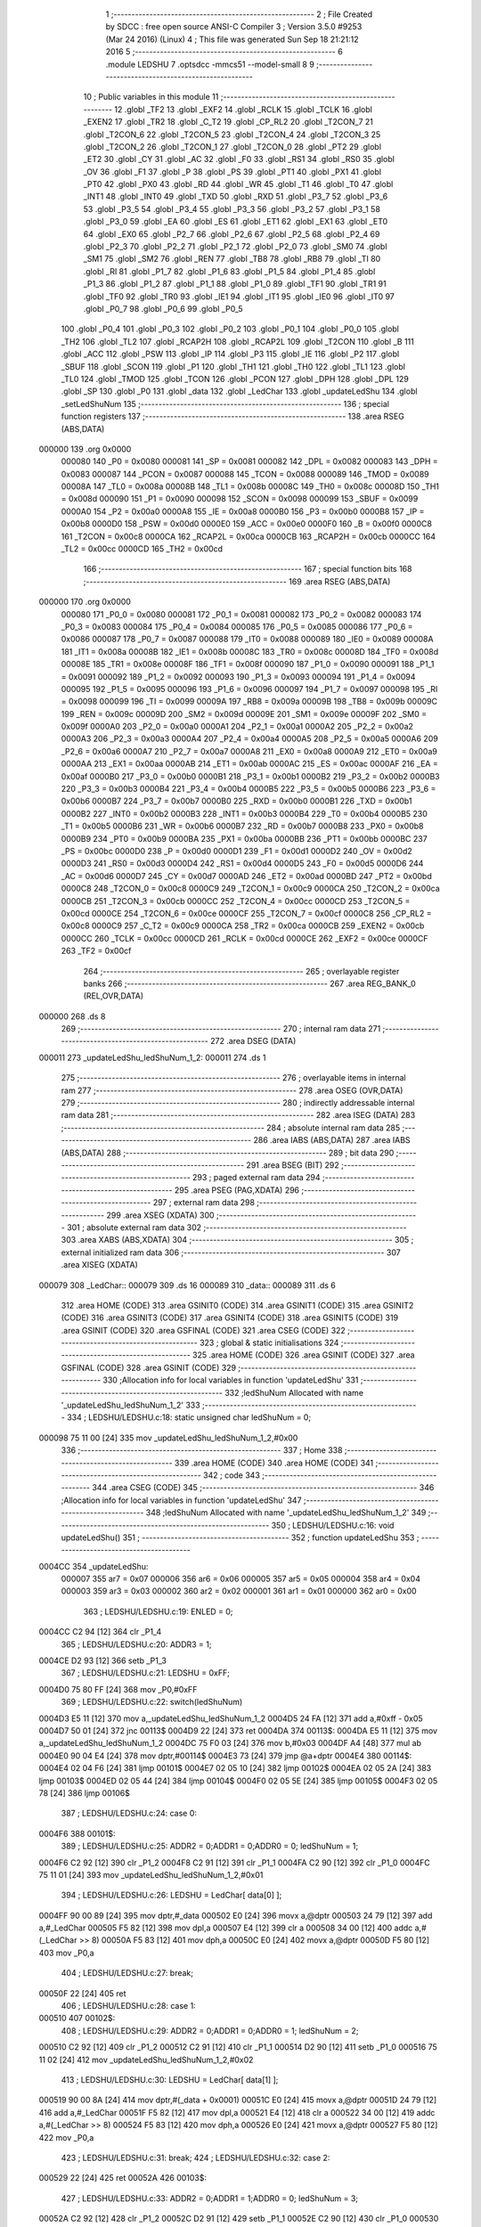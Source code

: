                                       1 ;--------------------------------------------------------
                                      2 ; File Created by SDCC : free open source ANSI-C Compiler
                                      3 ; Version 3.5.0 #9253 (Mar 24 2016) (Linux)
                                      4 ; This file was generated Sun Sep 18 21:21:12 2016
                                      5 ;--------------------------------------------------------
                                      6 	.module LEDSHU
                                      7 	.optsdcc -mmcs51 --model-small
                                      8 	
                                      9 ;--------------------------------------------------------
                                     10 ; Public variables in this module
                                     11 ;--------------------------------------------------------
                                     12 	.globl _TF2
                                     13 	.globl _EXF2
                                     14 	.globl _RCLK
                                     15 	.globl _TCLK
                                     16 	.globl _EXEN2
                                     17 	.globl _TR2
                                     18 	.globl _C_T2
                                     19 	.globl _CP_RL2
                                     20 	.globl _T2CON_7
                                     21 	.globl _T2CON_6
                                     22 	.globl _T2CON_5
                                     23 	.globl _T2CON_4
                                     24 	.globl _T2CON_3
                                     25 	.globl _T2CON_2
                                     26 	.globl _T2CON_1
                                     27 	.globl _T2CON_0
                                     28 	.globl _PT2
                                     29 	.globl _ET2
                                     30 	.globl _CY
                                     31 	.globl _AC
                                     32 	.globl _F0
                                     33 	.globl _RS1
                                     34 	.globl _RS0
                                     35 	.globl _OV
                                     36 	.globl _F1
                                     37 	.globl _P
                                     38 	.globl _PS
                                     39 	.globl _PT1
                                     40 	.globl _PX1
                                     41 	.globl _PT0
                                     42 	.globl _PX0
                                     43 	.globl _RD
                                     44 	.globl _WR
                                     45 	.globl _T1
                                     46 	.globl _T0
                                     47 	.globl _INT1
                                     48 	.globl _INT0
                                     49 	.globl _TXD
                                     50 	.globl _RXD
                                     51 	.globl _P3_7
                                     52 	.globl _P3_6
                                     53 	.globl _P3_5
                                     54 	.globl _P3_4
                                     55 	.globl _P3_3
                                     56 	.globl _P3_2
                                     57 	.globl _P3_1
                                     58 	.globl _P3_0
                                     59 	.globl _EA
                                     60 	.globl _ES
                                     61 	.globl _ET1
                                     62 	.globl _EX1
                                     63 	.globl _ET0
                                     64 	.globl _EX0
                                     65 	.globl _P2_7
                                     66 	.globl _P2_6
                                     67 	.globl _P2_5
                                     68 	.globl _P2_4
                                     69 	.globl _P2_3
                                     70 	.globl _P2_2
                                     71 	.globl _P2_1
                                     72 	.globl _P2_0
                                     73 	.globl _SM0
                                     74 	.globl _SM1
                                     75 	.globl _SM2
                                     76 	.globl _REN
                                     77 	.globl _TB8
                                     78 	.globl _RB8
                                     79 	.globl _TI
                                     80 	.globl _RI
                                     81 	.globl _P1_7
                                     82 	.globl _P1_6
                                     83 	.globl _P1_5
                                     84 	.globl _P1_4
                                     85 	.globl _P1_3
                                     86 	.globl _P1_2
                                     87 	.globl _P1_1
                                     88 	.globl _P1_0
                                     89 	.globl _TF1
                                     90 	.globl _TR1
                                     91 	.globl _TF0
                                     92 	.globl _TR0
                                     93 	.globl _IE1
                                     94 	.globl _IT1
                                     95 	.globl _IE0
                                     96 	.globl _IT0
                                     97 	.globl _P0_7
                                     98 	.globl _P0_6
                                     99 	.globl _P0_5
                                    100 	.globl _P0_4
                                    101 	.globl _P0_3
                                    102 	.globl _P0_2
                                    103 	.globl _P0_1
                                    104 	.globl _P0_0
                                    105 	.globl _TH2
                                    106 	.globl _TL2
                                    107 	.globl _RCAP2H
                                    108 	.globl _RCAP2L
                                    109 	.globl _T2CON
                                    110 	.globl _B
                                    111 	.globl _ACC
                                    112 	.globl _PSW
                                    113 	.globl _IP
                                    114 	.globl _P3
                                    115 	.globl _IE
                                    116 	.globl _P2
                                    117 	.globl _SBUF
                                    118 	.globl _SCON
                                    119 	.globl _P1
                                    120 	.globl _TH1
                                    121 	.globl _TH0
                                    122 	.globl _TL1
                                    123 	.globl _TL0
                                    124 	.globl _TMOD
                                    125 	.globl _TCON
                                    126 	.globl _PCON
                                    127 	.globl _DPH
                                    128 	.globl _DPL
                                    129 	.globl _SP
                                    130 	.globl _P0
                                    131 	.globl _data
                                    132 	.globl _LedChar
                                    133 	.globl _updateLedShu
                                    134 	.globl _setLedShuNum
                                    135 ;--------------------------------------------------------
                                    136 ; special function registers
                                    137 ;--------------------------------------------------------
                                    138 	.area RSEG    (ABS,DATA)
      000000                        139 	.org 0x0000
                           000080   140 _P0	=	0x0080
                           000081   141 _SP	=	0x0081
                           000082   142 _DPL	=	0x0082
                           000083   143 _DPH	=	0x0083
                           000087   144 _PCON	=	0x0087
                           000088   145 _TCON	=	0x0088
                           000089   146 _TMOD	=	0x0089
                           00008A   147 _TL0	=	0x008a
                           00008B   148 _TL1	=	0x008b
                           00008C   149 _TH0	=	0x008c
                           00008D   150 _TH1	=	0x008d
                           000090   151 _P1	=	0x0090
                           000098   152 _SCON	=	0x0098
                           000099   153 _SBUF	=	0x0099
                           0000A0   154 _P2	=	0x00a0
                           0000A8   155 _IE	=	0x00a8
                           0000B0   156 _P3	=	0x00b0
                           0000B8   157 _IP	=	0x00b8
                           0000D0   158 _PSW	=	0x00d0
                           0000E0   159 _ACC	=	0x00e0
                           0000F0   160 _B	=	0x00f0
                           0000C8   161 _T2CON	=	0x00c8
                           0000CA   162 _RCAP2L	=	0x00ca
                           0000CB   163 _RCAP2H	=	0x00cb
                           0000CC   164 _TL2	=	0x00cc
                           0000CD   165 _TH2	=	0x00cd
                                    166 ;--------------------------------------------------------
                                    167 ; special function bits
                                    168 ;--------------------------------------------------------
                                    169 	.area RSEG    (ABS,DATA)
      000000                        170 	.org 0x0000
                           000080   171 _P0_0	=	0x0080
                           000081   172 _P0_1	=	0x0081
                           000082   173 _P0_2	=	0x0082
                           000083   174 _P0_3	=	0x0083
                           000084   175 _P0_4	=	0x0084
                           000085   176 _P0_5	=	0x0085
                           000086   177 _P0_6	=	0x0086
                           000087   178 _P0_7	=	0x0087
                           000088   179 _IT0	=	0x0088
                           000089   180 _IE0	=	0x0089
                           00008A   181 _IT1	=	0x008a
                           00008B   182 _IE1	=	0x008b
                           00008C   183 _TR0	=	0x008c
                           00008D   184 _TF0	=	0x008d
                           00008E   185 _TR1	=	0x008e
                           00008F   186 _TF1	=	0x008f
                           000090   187 _P1_0	=	0x0090
                           000091   188 _P1_1	=	0x0091
                           000092   189 _P1_2	=	0x0092
                           000093   190 _P1_3	=	0x0093
                           000094   191 _P1_4	=	0x0094
                           000095   192 _P1_5	=	0x0095
                           000096   193 _P1_6	=	0x0096
                           000097   194 _P1_7	=	0x0097
                           000098   195 _RI	=	0x0098
                           000099   196 _TI	=	0x0099
                           00009A   197 _RB8	=	0x009a
                           00009B   198 _TB8	=	0x009b
                           00009C   199 _REN	=	0x009c
                           00009D   200 _SM2	=	0x009d
                           00009E   201 _SM1	=	0x009e
                           00009F   202 _SM0	=	0x009f
                           0000A0   203 _P2_0	=	0x00a0
                           0000A1   204 _P2_1	=	0x00a1
                           0000A2   205 _P2_2	=	0x00a2
                           0000A3   206 _P2_3	=	0x00a3
                           0000A4   207 _P2_4	=	0x00a4
                           0000A5   208 _P2_5	=	0x00a5
                           0000A6   209 _P2_6	=	0x00a6
                           0000A7   210 _P2_7	=	0x00a7
                           0000A8   211 _EX0	=	0x00a8
                           0000A9   212 _ET0	=	0x00a9
                           0000AA   213 _EX1	=	0x00aa
                           0000AB   214 _ET1	=	0x00ab
                           0000AC   215 _ES	=	0x00ac
                           0000AF   216 _EA	=	0x00af
                           0000B0   217 _P3_0	=	0x00b0
                           0000B1   218 _P3_1	=	0x00b1
                           0000B2   219 _P3_2	=	0x00b2
                           0000B3   220 _P3_3	=	0x00b3
                           0000B4   221 _P3_4	=	0x00b4
                           0000B5   222 _P3_5	=	0x00b5
                           0000B6   223 _P3_6	=	0x00b6
                           0000B7   224 _P3_7	=	0x00b7
                           0000B0   225 _RXD	=	0x00b0
                           0000B1   226 _TXD	=	0x00b1
                           0000B2   227 _INT0	=	0x00b2
                           0000B3   228 _INT1	=	0x00b3
                           0000B4   229 _T0	=	0x00b4
                           0000B5   230 _T1	=	0x00b5
                           0000B6   231 _WR	=	0x00b6
                           0000B7   232 _RD	=	0x00b7
                           0000B8   233 _PX0	=	0x00b8
                           0000B9   234 _PT0	=	0x00b9
                           0000BA   235 _PX1	=	0x00ba
                           0000BB   236 _PT1	=	0x00bb
                           0000BC   237 _PS	=	0x00bc
                           0000D0   238 _P	=	0x00d0
                           0000D1   239 _F1	=	0x00d1
                           0000D2   240 _OV	=	0x00d2
                           0000D3   241 _RS0	=	0x00d3
                           0000D4   242 _RS1	=	0x00d4
                           0000D5   243 _F0	=	0x00d5
                           0000D6   244 _AC	=	0x00d6
                           0000D7   245 _CY	=	0x00d7
                           0000AD   246 _ET2	=	0x00ad
                           0000BD   247 _PT2	=	0x00bd
                           0000C8   248 _T2CON_0	=	0x00c8
                           0000C9   249 _T2CON_1	=	0x00c9
                           0000CA   250 _T2CON_2	=	0x00ca
                           0000CB   251 _T2CON_3	=	0x00cb
                           0000CC   252 _T2CON_4	=	0x00cc
                           0000CD   253 _T2CON_5	=	0x00cd
                           0000CE   254 _T2CON_6	=	0x00ce
                           0000CF   255 _T2CON_7	=	0x00cf
                           0000C8   256 _CP_RL2	=	0x00c8
                           0000C9   257 _C_T2	=	0x00c9
                           0000CA   258 _TR2	=	0x00ca
                           0000CB   259 _EXEN2	=	0x00cb
                           0000CC   260 _TCLK	=	0x00cc
                           0000CD   261 _RCLK	=	0x00cd
                           0000CE   262 _EXF2	=	0x00ce
                           0000CF   263 _TF2	=	0x00cf
                                    264 ;--------------------------------------------------------
                                    265 ; overlayable register banks
                                    266 ;--------------------------------------------------------
                                    267 	.area REG_BANK_0	(REL,OVR,DATA)
      000000                        268 	.ds 8
                                    269 ;--------------------------------------------------------
                                    270 ; internal ram data
                                    271 ;--------------------------------------------------------
                                    272 	.area DSEG    (DATA)
      000011                        273 _updateLedShu_ledShuNum_1_2:
      000011                        274 	.ds 1
                                    275 ;--------------------------------------------------------
                                    276 ; overlayable items in internal ram 
                                    277 ;--------------------------------------------------------
                                    278 	.area	OSEG    (OVR,DATA)
                                    279 ;--------------------------------------------------------
                                    280 ; indirectly addressable internal ram data
                                    281 ;--------------------------------------------------------
                                    282 	.area ISEG    (DATA)
                                    283 ;--------------------------------------------------------
                                    284 ; absolute internal ram data
                                    285 ;--------------------------------------------------------
                                    286 	.area IABS    (ABS,DATA)
                                    287 	.area IABS    (ABS,DATA)
                                    288 ;--------------------------------------------------------
                                    289 ; bit data
                                    290 ;--------------------------------------------------------
                                    291 	.area BSEG    (BIT)
                                    292 ;--------------------------------------------------------
                                    293 ; paged external ram data
                                    294 ;--------------------------------------------------------
                                    295 	.area PSEG    (PAG,XDATA)
                                    296 ;--------------------------------------------------------
                                    297 ; external ram data
                                    298 ;--------------------------------------------------------
                                    299 	.area XSEG    (XDATA)
                                    300 ;--------------------------------------------------------
                                    301 ; absolute external ram data
                                    302 ;--------------------------------------------------------
                                    303 	.area XABS    (ABS,XDATA)
                                    304 ;--------------------------------------------------------
                                    305 ; external initialized ram data
                                    306 ;--------------------------------------------------------
                                    307 	.area XISEG   (XDATA)
      000079                        308 _LedChar::
      000079                        309 	.ds 16
      000089                        310 _data::
      000089                        311 	.ds 6
                                    312 	.area HOME    (CODE)
                                    313 	.area GSINIT0 (CODE)
                                    314 	.area GSINIT1 (CODE)
                                    315 	.area GSINIT2 (CODE)
                                    316 	.area GSINIT3 (CODE)
                                    317 	.area GSINIT4 (CODE)
                                    318 	.area GSINIT5 (CODE)
                                    319 	.area GSINIT  (CODE)
                                    320 	.area GSFINAL (CODE)
                                    321 	.area CSEG    (CODE)
                                    322 ;--------------------------------------------------------
                                    323 ; global & static initialisations
                                    324 ;--------------------------------------------------------
                                    325 	.area HOME    (CODE)
                                    326 	.area GSINIT  (CODE)
                                    327 	.area GSFINAL (CODE)
                                    328 	.area GSINIT  (CODE)
                                    329 ;------------------------------------------------------------
                                    330 ;Allocation info for local variables in function 'updateLedShu'
                                    331 ;------------------------------------------------------------
                                    332 ;ledShuNum                 Allocated with name '_updateLedShu_ledShuNum_1_2'
                                    333 ;------------------------------------------------------------
                                    334 ;	LEDSHU/LEDSHU.c:18: static unsigned char ledShuNum = 0;
      000098 75 11 00         [24]  335 	mov	_updateLedShu_ledShuNum_1_2,#0x00
                                    336 ;--------------------------------------------------------
                                    337 ; Home
                                    338 ;--------------------------------------------------------
                                    339 	.area HOME    (CODE)
                                    340 	.area HOME    (CODE)
                                    341 ;--------------------------------------------------------
                                    342 ; code
                                    343 ;--------------------------------------------------------
                                    344 	.area CSEG    (CODE)
                                    345 ;------------------------------------------------------------
                                    346 ;Allocation info for local variables in function 'updateLedShu'
                                    347 ;------------------------------------------------------------
                                    348 ;ledShuNum                 Allocated with name '_updateLedShu_ledShuNum_1_2'
                                    349 ;------------------------------------------------------------
                                    350 ;	LEDSHU/LEDSHU.c:16: void updateLedShu()
                                    351 ;	-----------------------------------------
                                    352 ;	 function updateLedShu
                                    353 ;	-----------------------------------------
      0004CC                        354 _updateLedShu:
                           000007   355 	ar7 = 0x07
                           000006   356 	ar6 = 0x06
                           000005   357 	ar5 = 0x05
                           000004   358 	ar4 = 0x04
                           000003   359 	ar3 = 0x03
                           000002   360 	ar2 = 0x02
                           000001   361 	ar1 = 0x01
                           000000   362 	ar0 = 0x00
                                    363 ;	LEDSHU/LEDSHU.c:19: ENLED = 0;
      0004CC C2 94            [12]  364 	clr	_P1_4
                                    365 ;	LEDSHU/LEDSHU.c:20: ADDR3 = 1;
      0004CE D2 93            [12]  366 	setb	_P1_3
                                    367 ;	LEDSHU/LEDSHU.c:21: LEDSHU = 0xFF;
      0004D0 75 80 FF         [24]  368 	mov	_P0,#0xFF
                                    369 ;	LEDSHU/LEDSHU.c:22: switch(ledShuNum)
      0004D3 E5 11            [12]  370 	mov	a,_updateLedShu_ledShuNum_1_2
      0004D5 24 FA            [12]  371 	add	a,#0xff - 0x05
      0004D7 50 01            [24]  372 	jnc	00113$
      0004D9 22               [24]  373 	ret
      0004DA                        374 00113$:
      0004DA E5 11            [12]  375 	mov	a,_updateLedShu_ledShuNum_1_2
      0004DC 75 F0 03         [24]  376 	mov	b,#0x03
      0004DF A4               [48]  377 	mul	ab
      0004E0 90 04 E4         [24]  378 	mov	dptr,#00114$
      0004E3 73               [24]  379 	jmp	@a+dptr
      0004E4                        380 00114$:
      0004E4 02 04 F6         [24]  381 	ljmp	00101$
      0004E7 02 05 10         [24]  382 	ljmp	00102$
      0004EA 02 05 2A         [24]  383 	ljmp	00103$
      0004ED 02 05 44         [24]  384 	ljmp	00104$
      0004F0 02 05 5E         [24]  385 	ljmp	00105$
      0004F3 02 05 78         [24]  386 	ljmp	00106$
                                    387 ;	LEDSHU/LEDSHU.c:24: case 0: 
      0004F6                        388 00101$:
                                    389 ;	LEDSHU/LEDSHU.c:25: ADDR2 = 0;ADDR1 = 0;ADDR0 = 0; ledShuNum = 1; 
      0004F6 C2 92            [12]  390 	clr	_P1_2
      0004F8 C2 91            [12]  391 	clr	_P1_1
      0004FA C2 90            [12]  392 	clr	_P1_0
      0004FC 75 11 01         [24]  393 	mov	_updateLedShu_ledShuNum_1_2,#0x01
                                    394 ;	LEDSHU/LEDSHU.c:26: LEDSHU = LedChar[ data[0] ];
      0004FF 90 00 89         [24]  395 	mov	dptr,#_data
      000502 E0               [24]  396 	movx	a,@dptr
      000503 24 79            [12]  397 	add	a,#_LedChar
      000505 F5 82            [12]  398 	mov	dpl,a
      000507 E4               [12]  399 	clr	a
      000508 34 00            [12]  400 	addc	a,#(_LedChar >> 8)
      00050A F5 83            [12]  401 	mov	dph,a
      00050C E0               [24]  402 	movx	a,@dptr
      00050D F5 80            [12]  403 	mov	_P0,a
                                    404 ;	LEDSHU/LEDSHU.c:27: break;
      00050F 22               [24]  405 	ret
                                    406 ;	LEDSHU/LEDSHU.c:28: case 1: 
      000510                        407 00102$:
                                    408 ;	LEDSHU/LEDSHU.c:29: ADDR2 = 0;ADDR1 = 0;ADDR0 = 1; ledShuNum = 2; 
      000510 C2 92            [12]  409 	clr	_P1_2
      000512 C2 91            [12]  410 	clr	_P1_1
      000514 D2 90            [12]  411 	setb	_P1_0
      000516 75 11 02         [24]  412 	mov	_updateLedShu_ledShuNum_1_2,#0x02
                                    413 ;	LEDSHU/LEDSHU.c:30: LEDSHU = LedChar[ data[1] ];
      000519 90 00 8A         [24]  414 	mov	dptr,#(_data + 0x0001)
      00051C E0               [24]  415 	movx	a,@dptr
      00051D 24 79            [12]  416 	add	a,#_LedChar
      00051F F5 82            [12]  417 	mov	dpl,a
      000521 E4               [12]  418 	clr	a
      000522 34 00            [12]  419 	addc	a,#(_LedChar >> 8)
      000524 F5 83            [12]  420 	mov	dph,a
      000526 E0               [24]  421 	movx	a,@dptr
      000527 F5 80            [12]  422 	mov	_P0,a
                                    423 ;	LEDSHU/LEDSHU.c:31: break;
                                    424 ;	LEDSHU/LEDSHU.c:32: case 2: 
      000529 22               [24]  425 	ret
      00052A                        426 00103$:
                                    427 ;	LEDSHU/LEDSHU.c:33: ADDR2 = 0;ADDR1 = 1;ADDR0 = 0; ledShuNum = 3; 
      00052A C2 92            [12]  428 	clr	_P1_2
      00052C D2 91            [12]  429 	setb	_P1_1
      00052E C2 90            [12]  430 	clr	_P1_0
      000530 75 11 03         [24]  431 	mov	_updateLedShu_ledShuNum_1_2,#0x03
                                    432 ;	LEDSHU/LEDSHU.c:34: LEDSHU = LedChar[ data[2] ];
      000533 90 00 8B         [24]  433 	mov	dptr,#(_data + 0x0002)
      000536 E0               [24]  434 	movx	a,@dptr
      000537 24 79            [12]  435 	add	a,#_LedChar
      000539 F5 82            [12]  436 	mov	dpl,a
      00053B E4               [12]  437 	clr	a
      00053C 34 00            [12]  438 	addc	a,#(_LedChar >> 8)
      00053E F5 83            [12]  439 	mov	dph,a
      000540 E0               [24]  440 	movx	a,@dptr
      000541 F5 80            [12]  441 	mov	_P0,a
                                    442 ;	LEDSHU/LEDSHU.c:35: break;
                                    443 ;	LEDSHU/LEDSHU.c:36: case 3: 
      000543 22               [24]  444 	ret
      000544                        445 00104$:
                                    446 ;	LEDSHU/LEDSHU.c:37: ADDR2 = 0;ADDR1 = 1;ADDR0 = 1; ledShuNum = 4; 
      000544 C2 92            [12]  447 	clr	_P1_2
      000546 D2 91            [12]  448 	setb	_P1_1
      000548 D2 90            [12]  449 	setb	_P1_0
      00054A 75 11 04         [24]  450 	mov	_updateLedShu_ledShuNum_1_2,#0x04
                                    451 ;	LEDSHU/LEDSHU.c:38: LEDSHU = LedChar[ data[3] ];
      00054D 90 00 8C         [24]  452 	mov	dptr,#(_data + 0x0003)
      000550 E0               [24]  453 	movx	a,@dptr
      000551 24 79            [12]  454 	add	a,#_LedChar
      000553 F5 82            [12]  455 	mov	dpl,a
      000555 E4               [12]  456 	clr	a
      000556 34 00            [12]  457 	addc	a,#(_LedChar >> 8)
      000558 F5 83            [12]  458 	mov	dph,a
      00055A E0               [24]  459 	movx	a,@dptr
      00055B F5 80            [12]  460 	mov	_P0,a
                                    461 ;	LEDSHU/LEDSHU.c:39: break;
                                    462 ;	LEDSHU/LEDSHU.c:40: case 4: 
      00055D 22               [24]  463 	ret
      00055E                        464 00105$:
                                    465 ;	LEDSHU/LEDSHU.c:41: ADDR2 = 1;ADDR1 = 0;ADDR0 = 0; ledShuNum = 5; 
      00055E D2 92            [12]  466 	setb	_P1_2
      000560 C2 91            [12]  467 	clr	_P1_1
      000562 C2 90            [12]  468 	clr	_P1_0
      000564 75 11 05         [24]  469 	mov	_updateLedShu_ledShuNum_1_2,#0x05
                                    470 ;	LEDSHU/LEDSHU.c:42: LEDSHU = LedChar[ data[4] ];
      000567 90 00 8D         [24]  471 	mov	dptr,#(_data + 0x0004)
      00056A E0               [24]  472 	movx	a,@dptr
      00056B 24 79            [12]  473 	add	a,#_LedChar
      00056D F5 82            [12]  474 	mov	dpl,a
      00056F E4               [12]  475 	clr	a
      000570 34 00            [12]  476 	addc	a,#(_LedChar >> 8)
      000572 F5 83            [12]  477 	mov	dph,a
      000574 E0               [24]  478 	movx	a,@dptr
      000575 F5 80            [12]  479 	mov	_P0,a
                                    480 ;	LEDSHU/LEDSHU.c:43: break;
                                    481 ;	LEDSHU/LEDSHU.c:44: case 5: 
      000577 22               [24]  482 	ret
      000578                        483 00106$:
                                    484 ;	LEDSHU/LEDSHU.c:45: ADDR2 = 1;ADDR1 = 0;ADDR0 = 1; ledShuNum = 0; 
      000578 D2 92            [12]  485 	setb	_P1_2
      00057A C2 91            [12]  486 	clr	_P1_1
      00057C D2 90            [12]  487 	setb	_P1_0
      00057E 75 11 00         [24]  488 	mov	_updateLedShu_ledShuNum_1_2,#0x00
                                    489 ;	LEDSHU/LEDSHU.c:46: LEDSHU = LedChar[ data[5] ];
      000581 90 00 8E         [24]  490 	mov	dptr,#(_data + 0x0005)
      000584 E0               [24]  491 	movx	a,@dptr
      000585 24 79            [12]  492 	add	a,#_LedChar
      000587 F5 82            [12]  493 	mov	dpl,a
      000589 E4               [12]  494 	clr	a
      00058A 34 00            [12]  495 	addc	a,#(_LedChar >> 8)
      00058C F5 83            [12]  496 	mov	dph,a
      00058E E0               [24]  497 	movx	a,@dptr
      00058F F5 80            [12]  498 	mov	_P0,a
                                    499 ;	LEDSHU/LEDSHU.c:48: }
      000591 22               [24]  500 	ret
                                    501 ;------------------------------------------------------------
                                    502 ;Allocation info for local variables in function 'setLedShuNum'
                                    503 ;------------------------------------------------------------
                                    504 ;ledShuArray               Allocated to registers r5 r6 r7 
                                    505 ;------------------------------------------------------------
                                    506 ;	LEDSHU/LEDSHU.c:52: void setLedShuNum(unsigned char ledShuArray[])
                                    507 ;	-----------------------------------------
                                    508 ;	 function setLedShuNum
                                    509 ;	-----------------------------------------
      000592                        510 _setLedShuNum:
                                    511 ;	LEDSHU/LEDSHU.c:54: data[0] = ledShuArray[0];
      000592 AD 82            [24]  512 	mov	r5,dpl
      000594 AE 83            [24]  513 	mov	r6,dph
      000596 AF F0            [24]  514 	mov	r7,b
      000598 12 06 9F         [24]  515 	lcall	__gptrget
      00059B 90 00 89         [24]  516 	mov	dptr,#_data
      00059E F0               [24]  517 	movx	@dptr,a
                                    518 ;	LEDSHU/LEDSHU.c:55: data[1] = ledShuArray[1];
      00059F 74 01            [12]  519 	mov	a,#0x01
      0005A1 2D               [12]  520 	add	a,r5
      0005A2 FA               [12]  521 	mov	r2,a
      0005A3 E4               [12]  522 	clr	a
      0005A4 3E               [12]  523 	addc	a,r6
      0005A5 FB               [12]  524 	mov	r3,a
      0005A6 8F 04            [24]  525 	mov	ar4,r7
      0005A8 8A 82            [24]  526 	mov	dpl,r2
      0005AA 8B 83            [24]  527 	mov	dph,r3
      0005AC 8C F0            [24]  528 	mov	b,r4
      0005AE 12 06 9F         [24]  529 	lcall	__gptrget
      0005B1 90 00 8A         [24]  530 	mov	dptr,#(_data + 0x0001)
      0005B4 F0               [24]  531 	movx	@dptr,a
                                    532 ;	LEDSHU/LEDSHU.c:56: data[2] = ledShuArray[2];
      0005B5 74 02            [12]  533 	mov	a,#0x02
      0005B7 2D               [12]  534 	add	a,r5
      0005B8 FA               [12]  535 	mov	r2,a
      0005B9 E4               [12]  536 	clr	a
      0005BA 3E               [12]  537 	addc	a,r6
      0005BB FB               [12]  538 	mov	r3,a
      0005BC 8F 04            [24]  539 	mov	ar4,r7
      0005BE 8A 82            [24]  540 	mov	dpl,r2
      0005C0 8B 83            [24]  541 	mov	dph,r3
      0005C2 8C F0            [24]  542 	mov	b,r4
      0005C4 12 06 9F         [24]  543 	lcall	__gptrget
      0005C7 90 00 8B         [24]  544 	mov	dptr,#(_data + 0x0002)
      0005CA F0               [24]  545 	movx	@dptr,a
                                    546 ;	LEDSHU/LEDSHU.c:57: data[3] = ledShuArray[3];
      0005CB 74 03            [12]  547 	mov	a,#0x03
      0005CD 2D               [12]  548 	add	a,r5
      0005CE FA               [12]  549 	mov	r2,a
      0005CF E4               [12]  550 	clr	a
      0005D0 3E               [12]  551 	addc	a,r6
      0005D1 FB               [12]  552 	mov	r3,a
      0005D2 8F 04            [24]  553 	mov	ar4,r7
      0005D4 8A 82            [24]  554 	mov	dpl,r2
      0005D6 8B 83            [24]  555 	mov	dph,r3
      0005D8 8C F0            [24]  556 	mov	b,r4
      0005DA 12 06 9F         [24]  557 	lcall	__gptrget
      0005DD 90 00 8C         [24]  558 	mov	dptr,#(_data + 0x0003)
      0005E0 F0               [24]  559 	movx	@dptr,a
                                    560 ;	LEDSHU/LEDSHU.c:58: data[4] = ledShuArray[4];
      0005E1 74 04            [12]  561 	mov	a,#0x04
      0005E3 2D               [12]  562 	add	a,r5
      0005E4 FA               [12]  563 	mov	r2,a
      0005E5 E4               [12]  564 	clr	a
      0005E6 3E               [12]  565 	addc	a,r6
      0005E7 FB               [12]  566 	mov	r3,a
      0005E8 8F 04            [24]  567 	mov	ar4,r7
      0005EA 8A 82            [24]  568 	mov	dpl,r2
      0005EC 8B 83            [24]  569 	mov	dph,r3
      0005EE 8C F0            [24]  570 	mov	b,r4
      0005F0 12 06 9F         [24]  571 	lcall	__gptrget
      0005F3 90 00 8D         [24]  572 	mov	dptr,#(_data + 0x0004)
      0005F6 F0               [24]  573 	movx	@dptr,a
                                    574 ;	LEDSHU/LEDSHU.c:59: data[5] = ledShuArray[5];
      0005F7 74 05            [12]  575 	mov	a,#0x05
      0005F9 2D               [12]  576 	add	a,r5
      0005FA FD               [12]  577 	mov	r5,a
      0005FB E4               [12]  578 	clr	a
      0005FC 3E               [12]  579 	addc	a,r6
      0005FD FE               [12]  580 	mov	r6,a
      0005FE 8D 82            [24]  581 	mov	dpl,r5
      000600 8E 83            [24]  582 	mov	dph,r6
      000602 8F F0            [24]  583 	mov	b,r7
      000604 12 06 9F         [24]  584 	lcall	__gptrget
      000607 90 00 8E         [24]  585 	mov	dptr,#(_data + 0x0005)
      00060A F0               [24]  586 	movx	@dptr,a
      00060B 22               [24]  587 	ret
                                    588 	.area CSEG    (CODE)
                                    589 	.area CONST   (CODE)
                                    590 	.area XINIT   (CODE)
      0006BF                        591 __xinit__LedChar:
      0006BF C0                     592 	.db #0xC0	; 192
      0006C0 F9                     593 	.db #0xF9	; 249
      0006C1 A4                     594 	.db #0xA4	; 164
      0006C2 B0                     595 	.db #0xB0	; 176
      0006C3 99                     596 	.db #0x99	; 153
      0006C4 92                     597 	.db #0x92	; 146
      0006C5 82                     598 	.db #0x82	; 130
      0006C6 F8                     599 	.db #0xF8	; 248
      0006C7 80                     600 	.db #0x80	; 128
      0006C8 90                     601 	.db #0x90	; 144
      0006C9 88                     602 	.db #0x88	; 136
      0006CA 83                     603 	.db #0x83	; 131
      0006CB C6                     604 	.db #0xC6	; 198
      0006CC A1                     605 	.db #0xA1	; 161
      0006CD 86                     606 	.db #0x86	; 134
      0006CE 8E                     607 	.db #0x8E	; 142
      0006CF                        608 __xinit__data:
      0006CF FF                     609 	.db #0xFF	; 255
      0006D0 FF                     610 	.db #0xFF	; 255
      0006D1 FF                     611 	.db #0xFF	; 255
      0006D2 FF                     612 	.db #0xFF	; 255
      0006D3 FF                     613 	.db #0xFF	; 255
      0006D4 FF                     614 	.db #0xFF	; 255
                                    615 	.area CABS    (ABS,CODE)

